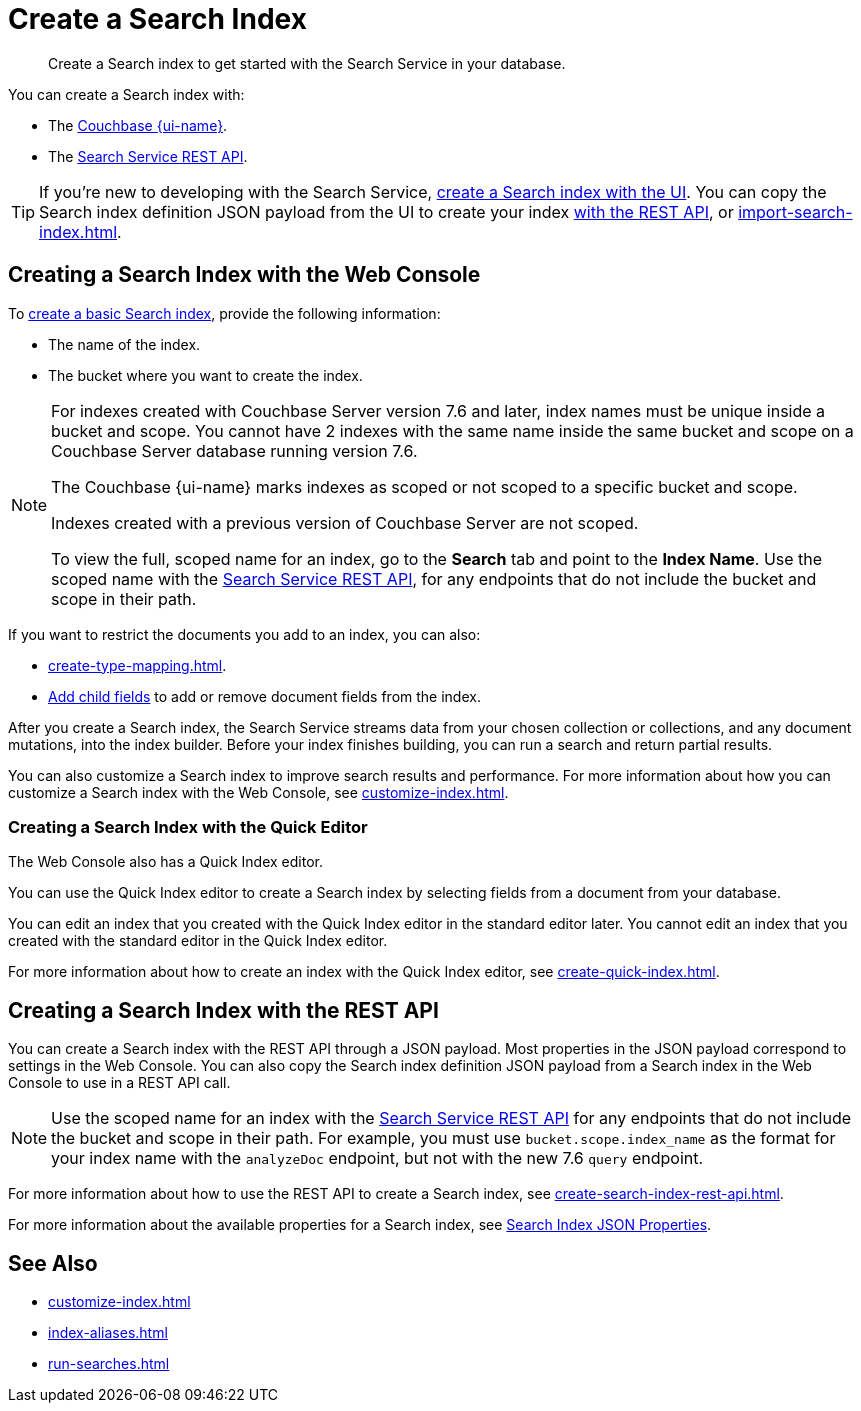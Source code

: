 = Create a Search Index 
:page-topic-type: concept
:page-ui-name: {ui-name}
:page-product-name: {product-name} 
:description: Create a Search index to get started with the Search Service in your database. 

[abstract]
{description}

You can create a Search index with: 

* The <<ui,Couchbase {page-ui-name}>>. 
* The <<api,Search Service REST API>>. 

TIP: If you're new to developing with the Search Service, <<ui,create a Search index with the UI>>. 
You can copy the Search index definition JSON payload from the UI to create your index xref:create-search-index-rest-api.adoc[with the REST API], or xref:import-search-index.adoc[].  

[#ui]
== Creating a Search Index with the Web Console

To xref:create-search-index-ui.adoc[create a basic Search index], provide the following information: 

* The name of the index. 
* The bucket where you want to create the index. 

[NOTE]
====
For indexes created with Couchbase Server version 7.6 and later, index names must be unique inside a bucket and scope.
You cannot have 2 indexes with the same name inside the same bucket and scope on a Couchbase Server database running version 7.6.

The Couchbase {page-ui-name} marks indexes as scoped or not scoped to a specific bucket and scope. 

Indexes created with a previous version of Couchbase Server are not scoped.

To view the full, scoped name for an index, go to the *Search* tab and point to the *Index Name*.
Use the scoped name with the xref:rest-api:rest-fts.adoc[Search Service REST API], for any endpoints that do not include the bucket and scope in their path. 
==== 

If you want to restrict the documents you add to an index, you can also: 

* xref:create-type-mapping.adoc[]. 
* xref:create-child-field.adoc[Add child fields] to add or remove document fields from the index. 

After you create a Search index, the Search Service streams data from your chosen collection or collections, and any document mutations, into the index builder.
Before your index finishes building, you can run a search and return partial results. 

You can also customize a Search index to improve search results and performance. 
For more information about how you can customize a Search index with the Web Console, see xref:customize-index.adoc[]. 

=== Creating a Search Index with the Quick Editor

The Web Console also has a Quick Index editor.

You can use the Quick Index editor to create a Search index by selecting fields from a document from your database.

You can edit an index that you created with the Quick Index editor in the standard editor later. 
You cannot edit an index that you created with the standard editor in the Quick Index editor. 

For more information about how to create an index with the Quick Index editor, see xref:create-quick-index.adoc[].

[#api]
== Creating a Search Index with the REST API

You can create a Search index with the REST API through a JSON payload. 
Most properties in the JSON payload correspond to settings in the Web Console. 
You can also copy the Search index definition JSON payload from a Search index in the Web Console to use in a REST API call. 

[NOTE]
====
Use the scoped name for an index with the xref:rest-api:rest-fts.adoc[Search Service REST API] for any endpoints that do not include the bucket and scope in their path. 
For example, you must use `bucket.scope.index_name` as the format for your index name with the `analyzeDoc` endpoint, but not with the new 7.6 `query` endpoint.
====

For more information about how to use the REST API to create a Search index, see xref:create-search-index-rest-api.adoc[].

For more information about the available properties for a Search index, see xref:search-index-params.adoc[Search Index JSON Properties].

== See Also 

* xref:customize-index.adoc[]
* xref:index-aliases.adoc[]
* xref:run-searches.adoc[]